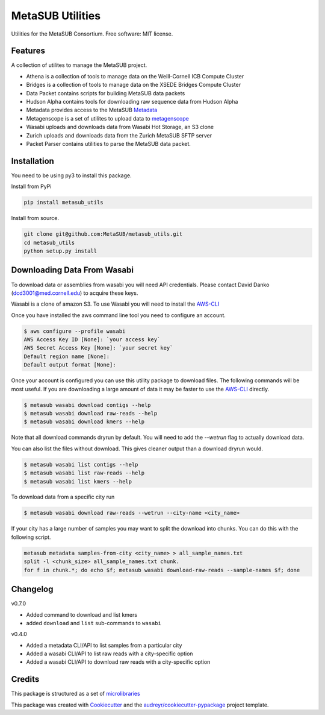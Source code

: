 =================
MetaSUB Utilities
=================


.. image:: https://img.shields.io/pypi/v/metasub_utils.svg
        :target: https://pypi.python.org/pypi/metasub_utils

.. image:: https://circleci.com/gh/MetaSUB/metasub_utils.svg?style=svg
        :target: https://circleci.com/gh/MetaSUB/metasub_utils

.. image:: https://www.codefactor.io/Content/badges/A.svg
        :target: https://www.codefactor.io/repository/github/metasub/metasub_utils

Utilities for the MetaSUB Consortium. Free software: MIT license.


Features
--------

A collection of utilites to manage the MetaSUB project.

- Athena is a collection of tools to manage data on the Weill-Cornell ICB Compute Cluster
- Bridges is a collection of tools to manage data on the XSEDE Bridges Compute Cluster
- Data Packet contains scripts for building MetaSUB data packets
- Hudson Alpha contains tools for downloading raw sequence data from Hudson Alpha
- Metadata provides access to the MetaSUB Metadata_
- Metagenscope is a set of utilites to upload data to metagenscope_
- Wasabi uploads and downloads data from Wasabi Hot Storage, an S3 clone
- Zurich uploads and downloads data from the Zurich MetaSUB SFTP server 
- Packet Parser contains utilities to parse the MetaSUB data packet.


Installation
------------

You need to be using py3 to install this package.

Install from PyPi

.. code-block:: bash

    pip install metasub_utils


Install from source.

.. code-block:: bash

    git clone git@github.com:MetaSUB/metasub_utils.git
    cd metasub_utils
    python setup.py install


Downloading Data From Wasabi
----------------------------

To download data or assemblies from wasabi you will need API credentials. Please contact David Danko (dcd3001@med.cornell.edu) to acquire these keys.

Wasabi is a clone of amazon S3. To use Wasabi you will need to install the AWS-CLI_

Once you have installed the aws command line tool you need to configure an account.

.. code-block:: bash

    $ aws configure --profile wasabi
    AWS Access Key ID [None]: `your access key`
    AWS Secret Access Key [None]: `your secret key`
    Default region name [None]: 
    Default output format [None]:
    
Once your account is configured you can use this utility package to download files. The following commands will be most useful. If you are downloading a large amount of data it may be faster to use the AWS-CLI_ directly.

.. code-block:: bash

    $ metasub wasabi download contigs --help
    $ metasub wasabi download raw-reads --help
    $ metasub wasabi download kmers --help
    
Note that all download commands dryrun by default. You will need to add the `--wetrun` flag to actually download data.

You can also list the files without download. This gives cleaner output than a download dryrun would.

.. code-block:: bash

    $ metasub wasabi list contigs --help
    $ metasub wasabi list raw-reads --help
    $ metasub wasabi list kmers --help

To download data from a specific city run

.. code-block:: bash

    $ metasub wasabi download raw-reads --wetrun --city-name <city_name>


If your city has a large number of samples you may want to split the download into chunks. You can do this with the following script.

.. code-block:: bash

    metasub metadata samples-from-city <city_name> > all_sample_names.txt
    split -l <chunk_size> all_sample_names.txt chunk.
    for f in chunk.*; do echo $f; metasub wasabi download-raw-reads --sample-names $f; done


Changelog
---------

v0.7.0

- Added command to download and list kmers
- added ``download`` and ``list`` sub-commands to ``wasabi``

v0.4.0

- Added a metadata CLI/API to list samples from a particular city
- Added a wasabi CLI/API to list raw reads with a city-specific option
- Added a wasabi CLI/API to download raw reads with a city-specific option


Credits
---------

This package is structured as a set of microlibraries_

This package was created with Cookiecutter_ and the `audreyr/cookiecutter-pypackage`_ project template.

.. _metadata: https://github.com/MetaSUB/MetaSUB-metadata
.. _metagenscope: https://www.metagenscope.com/
.. _microlibraries: https://blog.shazam.com/python-microlibs-5be9461ad979
.. _Cookiecutter: https://github.com/audreyr/cookiecutter
.. _`audreyr/cookiecutter-pypackage`: https://github.com/audreyr/cookiecutter-pypackage
.. _AWS-CLI: https://docs.aws.amazon.com/cli/latest/userguide/installing.html

